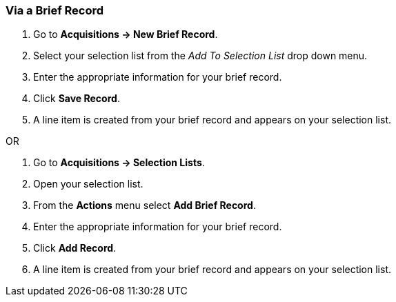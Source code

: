 Via a Brief Record
~~~~~~~~~~~~~~~~~~
[[_sl_li_via_brief_record]]


. Go to *Acquisitions -> New Brief Record*.
. Select your selection list from the _Add To Selection List_ drop down menu.
. Enter the appropriate information for your brief record.
. Click *Save Record*.
. A line item is created from your brief record and appears on your selection list.

OR

. Go to *Acquisitions -> Selection Lists*.
. Open your selection list.
. From the *Actions* menu select *Add Brief Record*.
. Enter the appropriate information for your brief record.
. Click *Add Record*.
. A line item is created from your brief record and appears on your selection list.